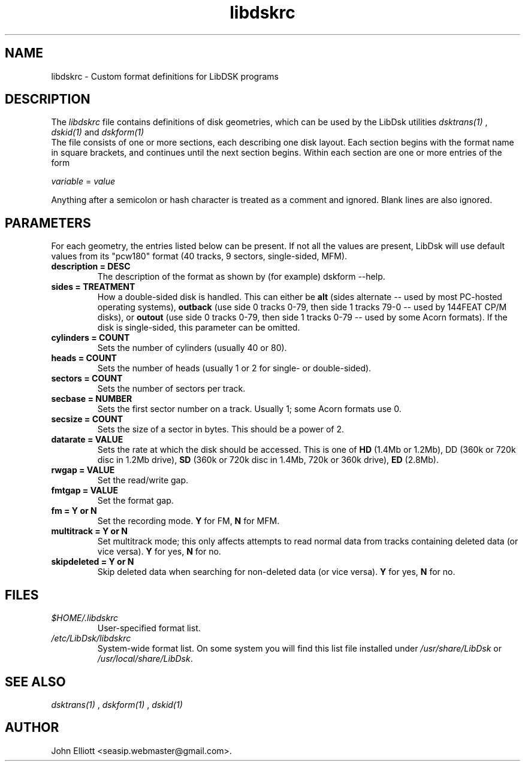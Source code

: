 .\" -*- nroff -*-
.\"
.\" libdskrc.5: libdskrc man page
.\" Copyright (c) 2005 Darren Salt
.\"
.\" This library is free software; you can redistribute it and/or modify it
.\" under the terms of the GNU Library General Public License as published by
.\" the Free Software Foundation; either version 2 of the License, or (at
.\" your option) any later version.
.\"
.\" This library is distributed in the hope that it will be useful, but
.\" WITHOUT ANY WARRANTY; without even the implied warranty of
.\" MERCHANTABILITY or FITNESS FOR A PARTICULAR PURPOSE.  See the GNU Library
.\" General Public License for more details.
.\"
.\" You should have received a copy of the GNU Library General Public License
.\" along with this library; if not, write to the Free Software Foundation,
.\" Inc., 59 Temple Place - Suite 330, Boston, MA 02111-1307, USA
.\"
.\" Author contact information:
.\" John Elliott: email: seasip.webmaster@gmail.com
.\"
.TH libdskrc 5 "20 January 2006" "Version 1.2.1" "Emulators"
.\"
.\"------------------------------------------------------------------
.\"
.SH NAME
libdskrc - Custom format definitions for LibDSK programs
.\"
.\"------------------------------------------------------------------
.\"
.SH DESCRIPTION
.PD 0
.LP
The 
.I libdskrc
file contains definitions of disk 
geometries, which can be used by the LibDsk utilities 
.I dsktrans(1)
, 
.I dskid(1)
and 
.I dskform(1)
. 
.LP 
The file consists of one or more sections, each describing one disk
layout. Each section begins with the format name in square brackets, and 
continues until the next section begins. Within each section are one or more 
entries of the form

.LP
.I variable 
= 
.I value

.LP 
Anything after a semicolon or hash  
character is treated as a comment and ignored. Blank lines are 
also ignored.
 
.\"
.\"------------------------------------------------------------------
.\"
.SH PARAMETERS

.LP 
For each geometry, the entries listed below can be present. If not 
all the values are present, LibDsk will use default values from its
"pcw180" format (40 tracks, 9 sectors, single-sided, MFM).

.TP
.B description = DESC
The description of the format as shown by (for example) dskform --help.

.TP
.B sides = TREATMENT
How a double-sided disk is handled. This can either be 
.B alt 
(sides alternate -- used by most PC-hosted operating systems), 
.B outback 
(use side 0 tracks 0-79, then side 1 tracks 79-0 -- used by 144FEAT 
CP/M disks), or 
.B outout
(use side 0 tracks 0-79, then side 1 tracks 0-79 -- used by some Acorn 
formats). If the disk is single-sided, this parameter can be omitted.

.TP 
.B cylinders = COUNT
Sets the number of cylinders (usually 40 or 80). 

.TP 
.B heads = COUNT
Sets the number of heads (usually 1 or 2 for single- or double-sided). 

.TP
.B sectors = COUNT
Sets the number of sectors per track.

.TP
.B secbase = NUMBER 
Sets the first sector number on a track. Usually 1; some Acorn formats use 0.

.TP
.B secsize = COUNT
Sets the size of a sector in bytes. This should be a power of 2.

.TP 
.B datarate = VALUE
Sets the rate at which the disk should be accessed. This is one of 
.B HD
(1.4Mb or 1.2Mb), 
DD (360k or 720k disc in 1.2Mb drive),
.B SD
(360k or 720k disc in 1.4Mb, 720k or 360k drive),
.B ED
(2.8Mb).

.TP 
.B rwgap = VALUE
Set the read/write gap.

.TP 
.B fmtgap = VALUE
Set the format gap.

.TP 
.B fm = Y or N 
Set the recording mode. 
.B Y 
for FM, 
.B N 
for MFM. 

.TP 
.B multitrack = Y or N 
Set multitrack mode; this only affects attempts to read normal data from
tracks containing deleted data (or vice versa). \fBY\fR for yes, \fBN\fR for 
no.

.TP 
.B skipdeleted = Y or N 
Skip deleted data when searching for non-deleted data (or vice versa).
\fBY\fR for yes, \fBN\fR for no.
.\"
.\"------------------------------------------------------------------
.\"
.SH FILES
.TP
\fI$HOME/.libdskrc\fR
User-specified format list.

.TP
\fI/etc/LibDsk/libdskrc\fR
System-wide format list. On some system you will find this list file
installed under \fI/usr/share/LibDsk\fR
or \fI/usr/local/share/LibDsk\fR.
.\"
.\"------------------------------------------------------------------
.\"
.\".SH BUGS
.\"
.\"------------------------------------------------------------------
.\"
.SH SEE ALSO
.LP
.I dsktrans(1)
,
.I dskform(1)
,
.I dskid(1)
.\"
.\"------------------------------------------------------------------
.\"
.SH AUTHOR
John Elliott <seasip.webmaster@gmail.com>.
